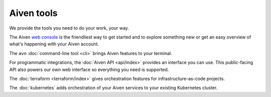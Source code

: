 Aiven tools
===========

We provide the tools you need to do your work, your way.

The Aiven `web console <https://console.aiven.io>`_ is the friendliest way to get started and to explore something new or get an easy overview of what's happening with your Aiven account.

The ``avn`` :doc:`command-line tool <cli>` brings Aiven features to your terminal.

For programmatic integrations, the :doc:`Aiven API <api/index>` provides an interface you can use. This public-facing API also powers our own web interface so everything you need is supported.

The :doc:`terraform <terraform/index>` gives orchestration features for infrastructure-as-code projects.

The :doc:`kubernetes` adds orchestration of your Aiven services to your existing Kubernetes cluster.
